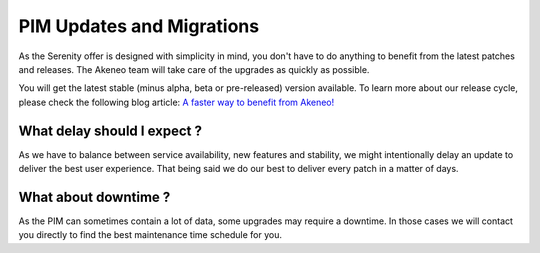 PIM Updates and Migrations
==========================

As the Serenity offer is designed with simplicity in mind, you don't have to do anything to
benefit from the latest patches and releases. The Akeneo team will take care of the upgrades
as quickly as possible.

You will get the latest stable (minus alpha, beta or pre-released) version available.
To learn more about our release cycle, please check the following blog article: `A faster way to benefit from Akeneo!`_

What delay should I expect ?
----------------------------

As we have to balance between service availability, new features and stability, we might 
intentionally delay an update to deliver the best user experience. That being said we do our best 
to deliver every patch in a matter of days.

What about downtime ?
---------------------

As the PIM can sometimes contain a lot of data, some upgrades may require a downtime. In those
cases we will contact you directly to find the best maintenance time schedule for you.

.. _`A faster way to benefit from Akeneo!`: https://www.akeneo.com/blog/akeneo-introduces-a-simpler-product-release-cycle/
